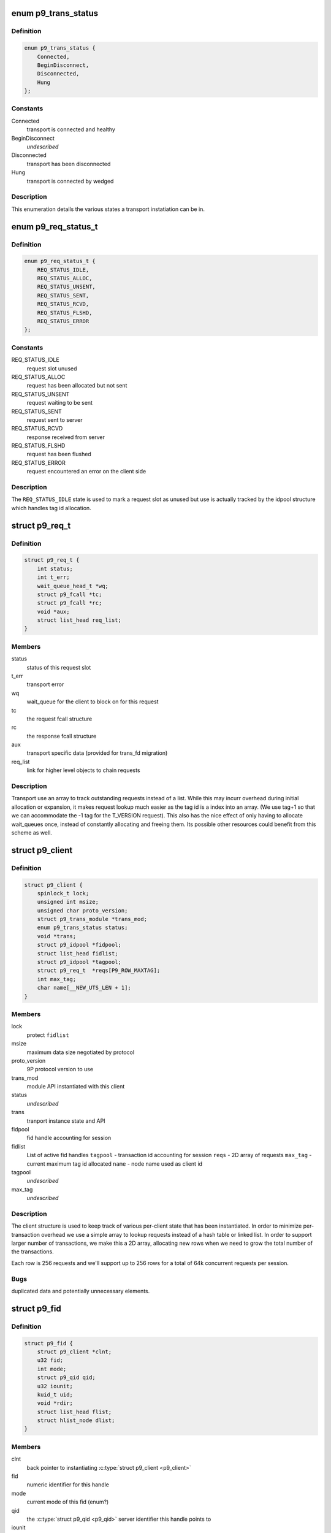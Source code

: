 .. -*- coding: utf-8; mode: rst -*-
.. src-file: include/net/9p/client.h

.. _`p9_trans_status`:

enum p9_trans_status
====================

.. c:type:: enum p9_trans_status

    different states of underlying transports

.. _`p9_trans_status.definition`:

Definition
----------

.. code-block:: c

    enum p9_trans_status {
        Connected,
        BeginDisconnect,
        Disconnected,
        Hung
    };

.. _`p9_trans_status.constants`:

Constants
---------

Connected
    transport is connected and healthy

BeginDisconnect
    *undescribed*

Disconnected
    transport has been disconnected

Hung
    transport is connected by wedged

.. _`p9_trans_status.description`:

Description
-----------

This enumeration details the various states a transport
instatiation can be in.

.. _`p9_req_status_t`:

enum p9_req_status_t
====================

.. c:type:: enum p9_req_status_t

    status of a request

.. _`p9_req_status_t.definition`:

Definition
----------

.. code-block:: c

    enum p9_req_status_t {
        REQ_STATUS_IDLE,
        REQ_STATUS_ALLOC,
        REQ_STATUS_UNSENT,
        REQ_STATUS_SENT,
        REQ_STATUS_RCVD,
        REQ_STATUS_FLSHD,
        REQ_STATUS_ERROR
    };

.. _`p9_req_status_t.constants`:

Constants
---------

REQ_STATUS_IDLE
    request slot unused

REQ_STATUS_ALLOC
    request has been allocated but not sent

REQ_STATUS_UNSENT
    request waiting to be sent

REQ_STATUS_SENT
    request sent to server

REQ_STATUS_RCVD
    response received from server

REQ_STATUS_FLSHD
    request has been flushed

REQ_STATUS_ERROR
    request encountered an error on the client side

.. _`p9_req_status_t.description`:

Description
-----------

The \ ``REQ_STATUS_IDLE``\  state is used to mark a request slot as unused
but use is actually tracked by the idpool structure which handles tag
id allocation.

.. _`p9_req_t`:

struct p9_req_t
===============

.. c:type:: struct p9_req_t

    request slots

.. _`p9_req_t.definition`:

Definition
----------

.. code-block:: c

    struct p9_req_t {
        int status;
        int t_err;
        wait_queue_head_t *wq;
        struct p9_fcall *tc;
        struct p9_fcall *rc;
        void *aux;
        struct list_head req_list;
    }

.. _`p9_req_t.members`:

Members
-------

status
    status of this request slot

t_err
    transport error

wq
    wait_queue for the client to block on for this request

tc
    the request fcall structure

rc
    the response fcall structure

aux
    transport specific data (provided for trans_fd migration)

req_list
    link for higher level objects to chain requests

.. _`p9_req_t.description`:

Description
-----------

Transport use an array to track outstanding requests
instead of a list.  While this may incurr overhead during initial
allocation or expansion, it makes request lookup much easier as the
tag id is a index into an array.  (We use tag+1 so that we can accommodate
the -1 tag for the T_VERSION request).
This also has the nice effect of only having to allocate wait_queues
once, instead of constantly allocating and freeing them.  Its possible
other resources could benefit from this scheme as well.

.. _`p9_client`:

struct p9_client
================

.. c:type:: struct p9_client

    per client instance state

.. _`p9_client.definition`:

Definition
----------

.. code-block:: c

    struct p9_client {
        spinlock_t lock;
        unsigned int msize;
        unsigned char proto_version;
        struct p9_trans_module *trans_mod;
        enum p9_trans_status status;
        void *trans;
        struct p9_idpool *fidpool;
        struct list_head fidlist;
        struct p9_idpool *tagpool;
        struct p9_req_t  *reqs[P9_ROW_MAXTAG];
        int max_tag;
        char name[__NEW_UTS_LEN + 1];
    }

.. _`p9_client.members`:

Members
-------

lock
    protect \ ``fidlist``\ 

msize
    maximum data size negotiated by protocol

proto_version
    9P protocol version to use

trans_mod
    module API instantiated with this client

status
    *undescribed*

trans
    tranport instance state and API

fidpool
    fid handle accounting for session

fidlist
    List of active fid handles
    \ ``tagpool``\  - transaction id accounting for session
    \ ``reqs``\  - 2D array of requests
    \ ``max_tag``\  - current maximum tag id allocated
    \ ``name``\  - node name used as client id

tagpool
    *undescribed*

max_tag
    *undescribed*

.. _`p9_client.description`:

Description
-----------

The client structure is used to keep track of various per-client
state that has been instantiated.
In order to minimize per-transaction overhead we use a
simple array to lookup requests instead of a hash table
or linked list.  In order to support larger number of
transactions, we make this a 2D array, allocating new rows
when we need to grow the total number of the transactions.

Each row is 256 requests and we'll support up to 256 rows for
a total of 64k concurrent requests per session.

.. _`p9_client.bugs`:

Bugs
----

duplicated data and potentially unnecessary elements.

.. _`p9_fid`:

struct p9_fid
=============

.. c:type:: struct p9_fid

    file system entity handle

.. _`p9_fid.definition`:

Definition
----------

.. code-block:: c

    struct p9_fid {
        struct p9_client *clnt;
        u32 fid;
        int mode;
        struct p9_qid qid;
        u32 iounit;
        kuid_t uid;
        void *rdir;
        struct list_head flist;
        struct hlist_node dlist;
    }

.. _`p9_fid.members`:

Members
-------

clnt
    back pointer to instantiating \ :c:type:`struct p9_client <p9_client>`

fid
    numeric identifier for this handle

mode
    current mode of this fid (enum?)

qid
    the \ :c:type:`struct p9_qid <p9_qid>` server identifier this handle points to

iounit
    the server reported maximum transaction size for this file

uid
    the numeric uid of the local user who owns this handle

rdir
    readdir accounting structure (allocated on demand)

flist
    per-client-instance fid tracking

dlist
    per-dentry fid tracking

.. _`p9_fid.todo`:

TODO
----

This needs lots of explanation.

.. _`p9_dirent`:

struct p9_dirent
================

.. c:type:: struct p9_dirent

    directory entry structure

.. _`p9_dirent.definition`:

Definition
----------

.. code-block:: c

    struct p9_dirent {
        struct p9_qid qid;
        u64 d_off;
        unsigned char d_type;
        char d_name[256];
    }

.. _`p9_dirent.members`:

Members
-------

qid
    The p9 server qid for this dirent

d_off
    offset to the next dirent

d_type
    type of file

d_name
    file name

.. This file was automatic generated / don't edit.

